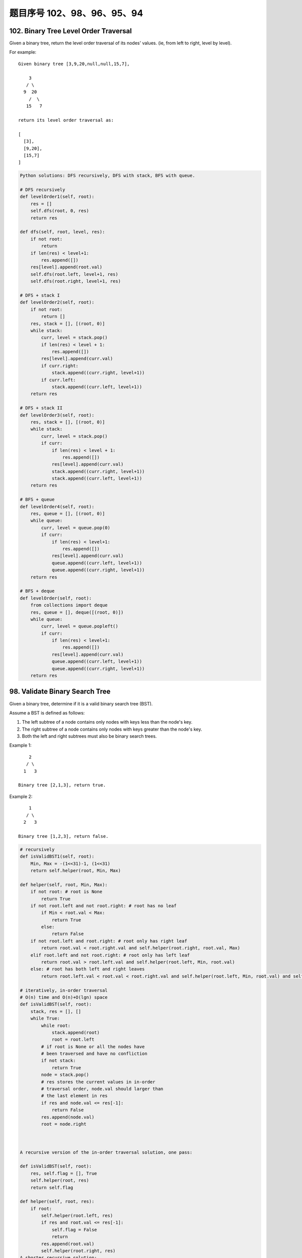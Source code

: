 题目序号 102、98、96、95、94
==============================================================


102. Binary Tree Level Order Traversal
--------------------------------------

Given a binary tree, return the level order traversal of its nodes' values. (ie, from left to right, level by level).

For example:
::
    Given binary tree [3,9,20,null,null,15,7],

        3
       / \
      9  20
        /  \
       15   7

    return its level order traversal as:

    [
      [3],
      [9,20],
      [15,7]
    ]


.. code-block:: python

    Python solutions: DFS recursively, DFS with stack, BFS with queue.

    # DFS recursively
    def levelOrder1(self, root):
        res = []
        self.dfs(root, 0, res)
        return res
        
    def dfs(self, root, level, res):
        if not root:
            return 
        if len(res) < level+1:
            res.append([])
        res[level].append(root.val)
        self.dfs(root.left, level+1, res)
        self.dfs(root.right, level+1, res)
     
    # DFS + stack I   
    def levelOrder2(self, root):
        if not root:
            return []
        res, stack = [], [(root, 0)]
        while stack:
            curr, level = stack.pop()
            if len(res) < level + 1:
                res.append([])
            res[level].append(curr.val)
            if curr.right:
                stack.append((curr.right, level+1))
            if curr.left:
                stack.append((curr.left, level+1))
        return res

    # DFS + stack II  
    def levelOrder3(self, root):
        res, stack = [], [(root, 0)]
        while stack:
            curr, level = stack.pop()
            if curr:
                if len(res) < level + 1:
                    res.append([])
                res[level].append(curr.val)
                stack.append((curr.right, level+1))
                stack.append((curr.left, level+1))
        return res

    # BFS + queue
    def levelOrder4(self, root):
        res, queue = [], [(root, 0)]
        while queue:
            curr, level = queue.pop(0)
            if curr:
                if len(res) < level+1:
                    res.append([])
                res[level].append(curr.val)
                queue.append((curr.left, level+1))
                queue.append((curr.right, level+1))
        return res
        
    # BFS + deque
    def levelOrder(self, root):
        from collections import deque
        res, queue = [], deque([(root, 0)])
        while queue:
            curr, level = queue.popleft()
            if curr:
                if len(res) < level+1:
                    res.append([])
                res[level].append(curr.val)
                queue.append((curr.left, level+1))
                queue.append((curr.right, level+1))
        return res  
        


98. Validate Binary Search Tree
-------------------------------


Given a binary tree, determine if it is a valid binary search tree (BST).

Assume a BST is defined as follows:

#. The left subtree of a node contains only nodes with keys less than the node's key.
#. The right subtree of a node contains only nodes with keys greater than the node's key.
#. Both the left and right subtrees must also be binary search trees.

Example 1:
::
        2
       / \
      1   3

    Binary tree [2,1,3], return true.

Example 2:
::
        1
       / \
      2   3

    Binary tree [1,2,3], return false. 

.. code-block:: python

    # recursively
    def isValidBST1(self, root):
        Min, Max = -(1<<31)-1, (1<<31)
        return self.helper(root, Min, Max)
        
    def helper(self, root, Min, Max):
        if not root: # root is None
            return True
        if not root.left and not root.right: # root has no leaf
            if Min < root.val < Max:
                return True
            else:
                return False
        if not root.left and root.right: # root only has right leaf
            return root.val < root.right.val and self.helper(root.right, root.val, Max)
        elif root.left and not root.right: # root only has left leaf
            return root.val > root.left.val and self.helper(root.left, Min, root.val)
        else: # root has both left and right leaves
            return root.left.val < root.val < root.right.val and self.helper(root.left, Min, root.val) and self.helper(root.right, root.val, Max)

    # iteratively, in-order traversal
    # O(n) time and O(n)+O(lgn) space
    def isValidBST(self, root):
        stack, res = [], []
        while True:
            while root:
                stack.append(root)
                root = root.left
            # if root is None or all the nodes have 
            # been traversed and have no confliction 
            if not stack:
                return True
            node = stack.pop()
            # res stores the current values in in-order 
            # traversal order, node.val should larger than
            # the last element in res
            if res and node.val <= res[-1]:
                return False
            res.append(node.val)
            root = node.right



    A recursive version of the in-order traversal solution, one pass:

    def isValidBST(self, root):
        res, self.flag = [], True
        self.helper(root, res)
        return self.flag
        
    def helper(self, root, res):
        if root:
            self.helper(root.left, res)
            if res and root.val <= res[-1]:
                self.flag = False
                return
            res.append(root.val)
            self.helper(root.right, res)
    A shorter recursive solution:

    def isValidBST(self, root):
        return self.helper(root, float("-inf"), float("inf"))
        
    def helper(self, root, low, high):
        if not root:
            return True
        if not root.left and not root.right:
            return low < root.val < high
        return low < root.val < high and self.helper(root.left, low, root.val) and self.helper(root.right, root.val, high)



.. code-block:: python
        
    # recursively
    def isValidBST1(self, root):
        Min, Max = -(1<<31)-1, (1<<31)
        return self.helper(root, Min, Max)
        
    def helper(self, root, Min, Max):
        if not root: # root is None
            return True
        if not root.left and not root.right: # root has no leaf
            if Min < root.val < Max:
                return True
            else:
                return False
        if not root.left and root.right: # root only has right leaf
            return root.val < root.right.val and self.helper(root.right, root.val, Max)
        elif root.left and not root.right: # root only has left leaf
            return root.val > root.left.val and self.helper(root.left, Min, root.val)
        else: # root has both left and right leaves
            return root.left.val < root.val < root.right.val and self.helper(root.left, Min, root.val) and self.helper(root.right, root.val, Max)

    # iteratively, in-order traversal
    # O(n) time and O(n)+O(lgn) space
    def isValidBST(self, root):
        stack, res = [], []
        while True:
            while root:
                stack.append(root)
                root = root.left
            # if root is None or all the nodes have 
            # been traversed and have no confliction 
            if not stack:
                return True
            node = stack.pop()
            # res stores the current values in in-order 
            # traversal order, node.val should larger than
            # the last element in res
            if res and node.val <= res[-1]:
                return False
            res.append(node.val)
            root = node.right
        
        
        
    def isValidBST(self, root):
        res, self.flag = [], True
        self.helper(root, res)
        return self.flag
        
    def helper(self, root, res):
        if root:
            self.helper(root.left, res)
            if res and root.val <= res[-1]:
                self.flag = False
                return
            res.append(root.val)
            self.helper(root.right, res)
        
        
    def isValidBST(self, root):
        return self.helper(root, float("-inf"), float("inf"))
        
    def helper(self, root, low, high):
        if not root:
            return True
        if not root.left and not root.right:
            return low < root.val < high
        return low < root.val < high and self.helper(root.left, low, root.val) and self.helper(root.right, root.val, high)
        



96. Unique Binary Search Trees
------------------------------


Given n, how many structurally unique BST's (binary search trees) that store values 1...n?

For example
::
    Given n = 3, there are a total of 5 unique BST's.

       1         3     3      2      1
        \       /     /      / \      \
         3     2     1      1   3      2
        /     /       \                 \
       2     1         2                 3


95. Unique Binary Search Trees II
---------------------------------

Given an integer n, generate all structurally unique BST's (binary search trees) that store values 1...n.

For example
::
    Given n = 3, your program should return all 5 unique BST's shown below.

       1         3     3      2      1
        \       /     /      / \      \
         3     2     1      1   3      2
        /     /       \                 \
       2     1         2                 3



94. Binary Tree Inorder Traversal
---------------------------------


Given a binary tree, return the inorder traversal of its nodes' values.

For example:
::
    Given binary tree [1,null,2,3],

       1
        \
         2
        /
       3

    return [1,3,2].

Note: Recursive solution is trivial, could you do it iteratively?

.. code-block:: python

    # recursively
    def inorderTraversal1(self, root):
        res = []
        self.helper(root, res)
        return res
        
    def helper(self, root, res):
        if root:
            self.helper(root.left, res)
            res.append(root.val)
            self.helper(root.right, res)
     
    # iteratively       
    def inorderTraversal(self, root):
        res, stack = [], []
        while True:
            while root:
                stack.append(root)
                root = root.left
            if not stack:
                return res
            node = stack.pop()
            res.append(node.val)
            root = node.right   
        
        
    similar iterative solution

    def inorderTraversal(self, root):
        ans = []
        stack = []
        
        while stack or root:
            if root:
                stack.append(root)
                root = root.left
            else:
                tmpNode = stack.pop()
                ans.append(tmpNode.val)
                root = tmpNode.right
            
        return ans  
        


